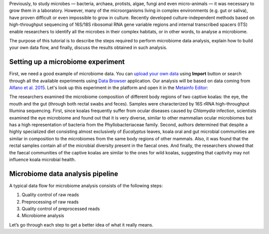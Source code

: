 Previously, to study microbes — bacteria, archaea, protists, algae, fungi and
even micro-animals — it was necessary to grow them in a laboratory. However, many
of the microorganisms living in complex environments (e.g. gut or saliva),
have proven difficult or even impossible to grow in culture. Recently
developed culture-independent methods based on high-throughput sequencing of
16S/18S ribosomal RNA gene variable regions and internal transcribed spacers
(ITS) enable researchers to identify all the microbes in their complex
habitats, or in other words, to analyse a microbiome.

.. Video - Introduction to Microbiome data analysis
.. .. raw:: html
..
..    <iframe width="640" height="360" src="" frameborder="0" allowfullscreen="1">&nbsp;</iframe>

The purpose of this tutorial is to describe the steps required to perform
microbiome data analysis, explain how to build your own data flow, and finally,
discuss the results obtained in such analysis.

Setting up a microbiome experiment
**********************************

First, we need a good example of microbiome data. You can `upload your own data`_
using **Import** button or search through all the available experiments using
`Data Browser`_ application. Our analysis will be based on data coming
from `Alfano et al. 2015`_. Let's look up this experiment in the platform and
open it in the `Metainfo Editor`_:

.. _upload your own data: https://platform.genestack.org/endpoint/application/run/genestack/uploader
.. _Data Browser: https://platform.genestack.org/endpoint/application/run/genestack/databrowser?action=openInBrowser
.. _Alfano et al. 2015: https://trace.ncbi.nlm.nih.gov/Traces/sra/?study=SRP049712
.. _Metainfo Editor: https://platform.genestack.org/endpoint/application/run/genestack/metainfo-editor-app?a=GSF2062097&action=viewFile

.. image:: images/microbiome-metainfo.png

The researchers examined the microbiome composition of different body regions
of two captive koalas: the eye, the mouth and the gut (through both rectal
swabs and feces). Samples were characterized by 16S rRNA high-throughput Illumina sequencing.
First, since koalas frequently suffer from ocular diseases
caused by *Chlamydia* infection, scientists examined the eye microbiome and
found out that it is very diverse, similar to other mammalian ocular
microbiomes but has a high representation of bacteria from the Phyllobacteriaceae
family. Second, authors determined that despite a highly specialized
diet consisting almost exclusively of *Eucalyptus* leaves, koala oral and gut
microbial communities are similar in composition to the microbiomes from the
same body regions of other mammals. Also, it was found that the rectal samples
contain all of the microbial diversity present in the faecal ones. And finally,
the researchers showed that the faecal communities of the captive koalas are
similar to the ones for wild koalas, suggesting that captivity may not
influence koala microbial health.

Microbiome data analysis pipeline
*********************************

A typical data flow for microbiome analysis consists of the following steps:

#. Quality control of raw reads
#. Preprocessing of raw reads
#. Quality control of preprocessed reads
#. Microbiome analysis

Let’s go through each step to get a better idea of what it really means.
